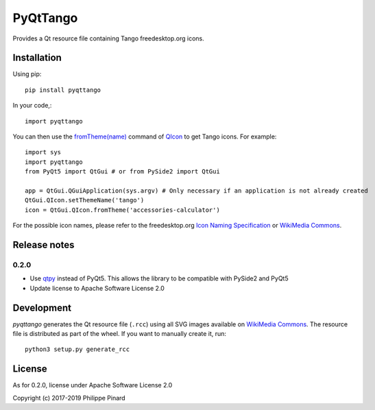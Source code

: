#########
PyQtTango
#########

.. image:: https://badge.fury.io/py/pyqttango.svg
   :target: http://badge.fury.io/py/pyqttango

Provides a Qt resource file containing Tango freedesktop.org icons.

Installation
============

Using pip::

    pip install pyqttango

In your code,::

    import pyqttango

You can then use the `fromTheme(name) <http://doc.qt.io/qt-5/qicon.html#fromTheme>`_
command of `QIcon <http://doc.qt.io/qt-5/qicon.html>`_ to get Tango icons.
For example::

    import sys
    import pyqttango
    from PyQt5 import QtGui # or from PySide2 import QtGui

    app = QtGui.QGuiApplication(sys.argv) # Only necessary if an application is not already created
    QtGui.QIcon.setThemeName('tango')
    icon = QtGui.QIcon.fromTheme('accessories-calculator')

For the possible icon names, please refer to the freedesktop.org
`Icon Naming Specification <https://specifications.freedesktop.org/icon-naming-spec/icon-naming-spec-latest.html>`_
or `WikiMedia Commons <https://commons.wikimedia.org/wiki/Tango_icons>`_.

Release notes
=============

0.2.0
^^^^^

- Use `qtpy <https://github.com/spyder-ide/qtpy>`_ instead of PyQt5. This allows the library to be compatible with PySide2 and PyQt5
- Update license to Apache Software License 2.0

Development
===========

*pyqttango* generates the Qt resource file (``.rcc``) using all SVG images available on
`WikiMedia Commons <https://commons.wikimedia.org/wiki/Tango_icons>`_.
The resource file is distributed as part of the wheel.
If you want to manually create it, run::

    python3 setup.py generate_rcc

License
=======

As for 0.2.0, license under Apache Software License 2.0

Copyright (c) 2017-2019 Philippe Pinard


